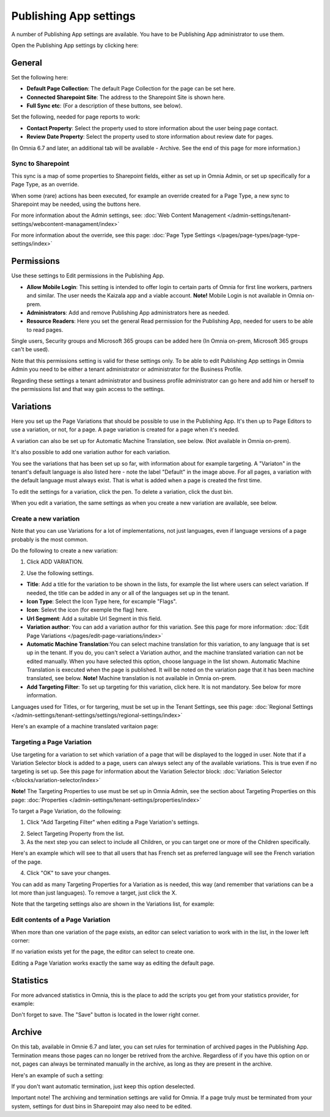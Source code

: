 Publishing App settings
===========================================

A number of Publishing App settings are available. You have to be Publishing App administrator to use them.

Open the Publishing App settings by clicking here:

.. image:: page-settings-new.png

General 
*********
Set the following here:

.. image:: page-settings-general-new4.png

+ **Default Page Collection**: The default Page Collection for the page can be set here.
+ **Connected Sharepoint Site**: The address to the Sharepoint Site is shown here.
+ **Full Sync etc**: (For a description of these buttons, see below).

Set the following, needed for page reports to work:

+ **Contact Property**: Select the property used to store information about the user being page contact.
+ **Review Date Property**: Select the property used to store information about review date for pages.

(In Omnia 6.7 and later, an additional tab will be available - Archive. See the end of this page for more information.)

Sync to Sharepoint
--------------------
This sync is a map of some properties to Sharepoint fields, either as set up in Omnia Admin, or set up specifically for a Page Type, as an override.

When some (rare) actions has been executed, for example an override created for a Page Type, a new sync to Sharepoint may be needed, using the buttons here.

For more information about the Admin settings, see: :doc:`Web Content Management </admin-settings/tenant-settings/webcontent-managament/index>`

For more information about the override, see this page: :doc:`Page Type Settings </pages/page-types/page-type-settings/index>`

Permissions
************
Use these settings to Edit permissions in the Publishing App. 

.. image:: page-settings-permissions-new3.png

+ **Allow Mobile Login**: This setting is intended to offer login to certain parts of Omnia for first line workers, partners and similar. The user needs the Kaizala app and a viable account. **Note!** Mobile Login is not available in Omnia on-prem.
+ **Administrators**: Add and remove Publishing App administrators here as needed.
+ **Resource Readers**: Here you set the general Read permission for the Publishing App, needed for users to be able to read pages.

Single users, Security groups and Microsoft 365 groups can be added here (In Omnia on-prem, Microsoft 365 groups can't be used).

Note that this permissions setting is valid for these settings only. To be able to edit Publishing App settings in Omnia Admin you need to be either a tenant administrator or administrator for the Business Profile.

Regarding these settings a tenant administrator and business profile administrator can go here and add him or herself to the permissions list and that way gain access to the settings.

Variations
************
Here you set up the Page Variations that should be possible to use in the Publishing App. It's then up to Page Editors to use a variation, or not, for a page. A page variation is created for a page when it's needed.

A variation can also be set up for Automatic Machine Translation, see below. (Not available in Omnia on-prem).

It's also possible to add one variation author for each variation.

.. image:: page-settings-variations-new4.png

You see the variations that has been set up so far, with information about for example targeting. A "Variaton" in the tenant's default language is also listed here - note the label "Default" in the image above. For all pages, a variation with the default language must always exist. That is what is added when a page is created the first time.

To edit the settings for a variation, click the pen. To delete a variation, click the dust bin.

.. image:: page-settings-variations-edit-delete-new.png

When you edit a variation, the same settings as when you create a new variation are available, see below.

Create a new variation
-----------------------
Note that you can use Variations for a lot of implementations, not just languages, even if language versions of a page probably is the most common.

Do the following to create a new variation:

1. Click ADD VARIATION.

.. image:: click-add-variation.png

2. Use the following settings.

.. image:: variations-new3.png

+ **Title**: Add a title for the variation to be shown in the lists, for example the list where users can select variation. If needed, the title can be added in any or all of the languages set up in the tenant. 
+ **Icon Type**: Select the Icon Type here, for excample "Flags".
+ **Icon**: Selevt the icon (for exemple the flag) here.
+ **Url Segment**: Add a suitable Url Segment in this field.
+ **Variation author**: You can add a variation author for this variation. See this page for more information: :doc:`Edit Page Variations </pages/edit-page-variations/index>`
+ **Automatic Machine Translation**:You can select machine translation for this variation, to any language that is set up in the tenant. If you do, you can't select a Variation author, and the machine translated variation can not be edited manually. When you have selected this option, choose language in the list shown. Automatic Machine Translation is executed when the page is published. It will be noted on the variation page that it has been machine translated, see below. **Note!** Machine translation is not available in Omnia on-prem.
+ **Add Targeting Filter**: To set up targeting for this variation, click here. It is not mandatory. See below for more information.

Languages used for Titles, or for targering, must be set up in the Tenant Settings, see this page: :doc:`Regional Settings </admin-settings/tenant-settings/settings/regional-settings/index>`

Here's an example of a machine translated varitaion page:

.. image:: variation-machine-translated.png

Targeting a Page Variation
----------------------------
Use targeting for a variation to set which variation of a page that will be displayed to the logged in user. Note that if a Variation Selector block is added to a page, users can always select any of the available variations. This is true even if no targeting is set up. See this page for information about the Variation Selector block: :doc:`Variation Selector </blocks/variation-selector/index>`

**Note!** The Targeting Properties to use must be set up in Omnia Admin, see the section about Targeting Properties on this page: :doc:`Properties </admin-settings/tenant-settings/properties/index>`

To target a Page Variation, do the following: 

1. Click "Add Targeting Filter" when editing a Page Variation's settings.

.. image:: page-variation-add-targeting-new3.png

2. Select Targeting Property from the list. 
3. As the next step you can select to include all Children, or you can target one or more of the Children specifically. 

Here's an example which will see to that all users that has French set as preferred language will see the French variation of the page.

.. image:: page-targeting-french-new.png

4. Click "OK" to save your changes.

You can add as many Targeting Properties for a Variation as is needed, this way (and remember that variations can be a lot more than just languages). To remove a target, just click the X.

Note that the targeting settings also are shown in the Variations list, for example:

.. image:: page-variation-example-new4.png

Edit contents of a Page Variation
--------------------------------------
When more than one variation of the page exists, an editor can select variation to work with in the list, in the lower left corner:

.. image:: select-variation-new3.png

If no variation exists yet for the page, the editor can select to create one.

.. image:: variation-create-page-new.png

Editing a Page Variation works exactly the same way as editing the default page.

Statistics
*************
For more advanced statistics in Omnia, this is the place to add the scripts you get from your statistics provider, for example: 

.. image:: page-settings-statistics-new2.png

Don't forget to save. The "Save" button is located in the lower right corner.

Archive
*********
On this tab, available in Omnie 6.7 and later, you can set rules for termination of archived pages in the Publishing App. Termination means those pages can no longer be retrived from the archive. Regardless of if you have this option on or not, pages can always be terminated manually in the archive, as long as they are present in the archive.

Here's an example of such a setting:

.. image:: publishing-app-settings-archive-new.png

If you don't want automatic termination, just keep this option deselected.

Important note! The archiving and termination settings are valid for Omnia. If a page truly must be terminated from your system, settings for dust bins in Sharepoint may also need to be edited.
